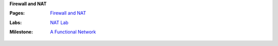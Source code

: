**Firewall and NAT**

:Pages:
  | `Firewall and NAT <cis-192/pages/ipchains_howto.html>`_
:Labs:
  | `NAT Lab <cis-192/labs/nat_lab.html>`_
:Milestone:
  | `A Functional Network <cis-192/milestones/testing_your_network.html>`_
